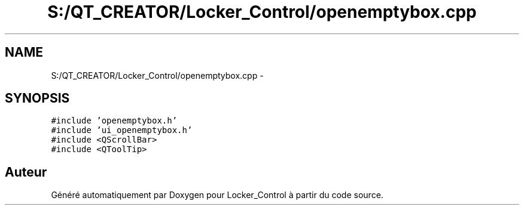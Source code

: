 .TH "S:/QT_CREATOR/Locker_Control/openemptybox.cpp" 3 "Vendredi 8 Mai 2015" "Version 1.2.2" "Locker_Control" \" -*- nroff -*-
.ad l
.nh
.SH NAME
S:/QT_CREATOR/Locker_Control/openemptybox.cpp \- 
.SH SYNOPSIS
.br
.PP
\fC#include 'openemptybox\&.h'\fP
.br
\fC#include 'ui_openemptybox\&.h'\fP
.br
\fC#include <QScrollBar>\fP
.br
\fC#include <QToolTip>\fP
.br

.SH "Auteur"
.PP 
Généré automatiquement par Doxygen pour Locker_Control à partir du code source\&.
